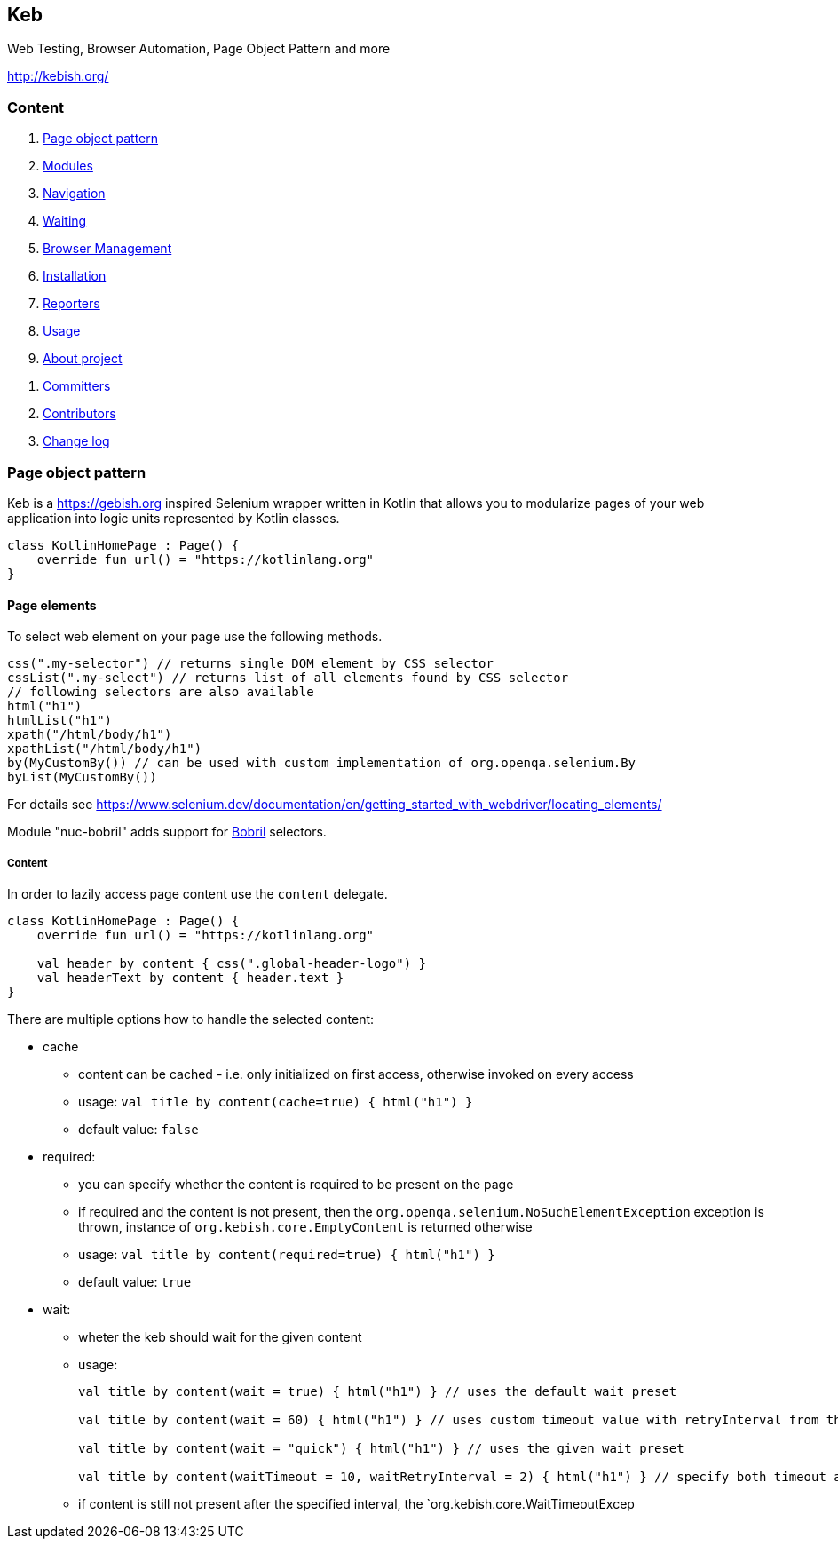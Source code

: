 == Keb

Web Testing, Browser Automation, Page Object Pattern and more

http://kebish.org/

=== Content

[arabic]
. link:#page-object-pattern[Page object pattern]
. link:#modules[Modules]
. link:#navigation[Navigation]
. link:#waiting[Waiting]
. link:#browser-management[Browser Management]
. link:#installation[Installation]
. link:#reporters[Reporters]
. link:#full-usage---keb--junit[Usage]
. link:#about-project[About project]

[arabic]
.. link:#committers[Committers]
.. link:#contributors[Contributors]
.. link:#change-log[Change log]

=== Page object pattern

Keb is a https://gebish.org inspired Selenium wrapper written in Kotlin that allows you to modularize pages of your web application into logic units represented by Kotlin classes.

[source,kotlin]
----
class KotlinHomePage : Page() {
    override fun url() = "https://kotlinlang.org"
}
----

==== Page elements

To select web element on your page use the following methods.

[source,kotlin]
----
css(".my-selector") // returns single DOM element by CSS selector
cssList(".my-select") // returns list of all elements found by CSS selector
// following selectors are also available
html("h1")
htmlList("h1")
xpath("/html/body/h1")
xpathList("/html/body/h1")
by(MyCustomBy()) // can be used with custom implementation of org.openqa.selenium.By
byList(MyCustomBy())
----

For details see
https://www.selenium.dev/documentation/en/getting_started_with_webdriver/locating_elements/

Module "nuc-bobril" adds support for https://bobril.com/[Bobril]
selectors.

===== Content

In order to lazily access page content use the `content` delegate.

[source,kotlin]
----
class KotlinHomePage : Page() {
    override fun url() = "https://kotlinlang.org"

    val header by content { css(".global-header-logo") }
    val headerText by content { header.text }
}
----

There are multiple options how to handle the selected content:

* cache
** content can be cached - i.e. only initialized on first access, otherwise invoked on every access
** usage: `val title by content(cache=true) { html("h1") }`
** default value: `false`
* required:
** you can specify whether the content is required to be present on the page
** if required and the content is not present, then the
`org.openqa.selenium.NoSuchElementException` exception is thrown, instance of `org.kebish.core.EmptyContent` is returned otherwise
** usage: `val title by content(required=true) { html("h1") }`
** default value: `true`
* wait:
** wheter the keb should wait for the given content
** usage:
+
[source,kotlin]
----
val title by content(wait = true) { html("h1") } // uses the default wait preset

val title by content(wait = 60) { html("h1") } // uses custom timeout value with retryInterval from the default wait preset

val title by content(wait = "quick") { html("h1") } // uses the given wait preset

val title by content(waitTimeout = 10, waitRetryInterval = 2) { html("h1") } // specify both timeout and retry interval
----

** if content is still not present after the specified interval, the `org.kebish.core.WaitTimeoutExcep
